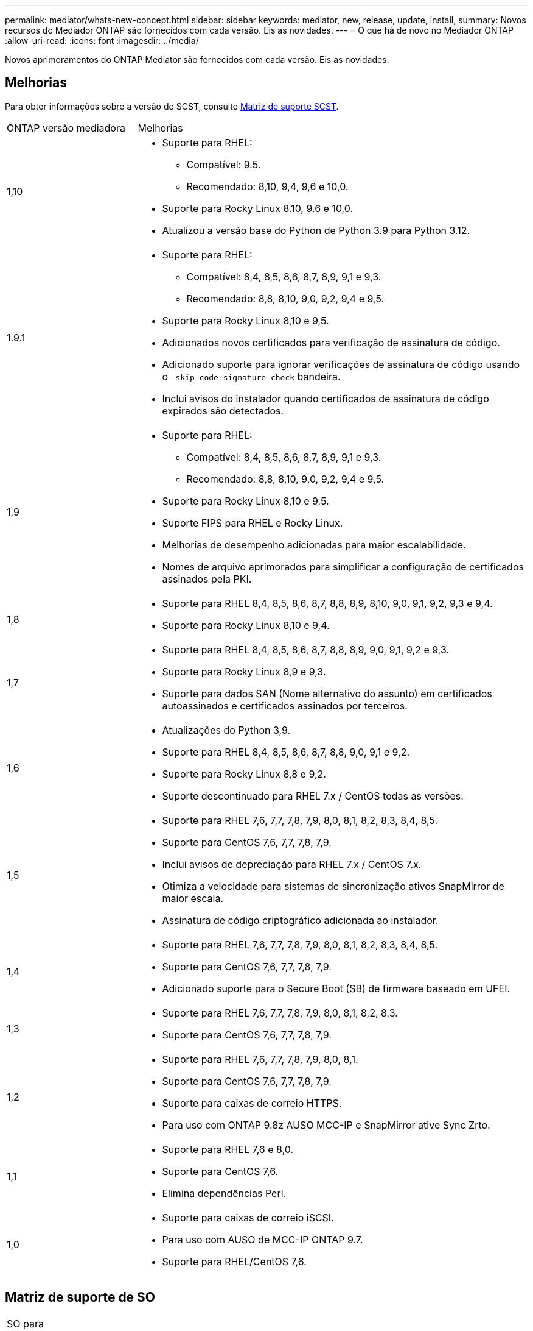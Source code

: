 ---
permalink: mediator/whats-new-concept.html 
sidebar: sidebar 
keywords: mediator, new, release, update, install, 
summary: Novos recursos do Mediador ONTAP são fornecidos com cada versão. Eis as novidades. 
---
= O que há de novo no Mediador ONTAP
:allow-uri-read: 
:icons: font
:imagesdir: ../media/


[role="lead"]
Novos aprimoramentos do ONTAP Mediator são fornecidos com cada versão. Eis as novidades.



== Melhorias

Para obter informações sobre a versão do SCST, consulte <<Matriz de suporte SCST>>.

[cols="25,75"]
|===


| ONTAP versão mediadora | Melhorias 


 a| 
1,10
 a| 
* Suporte para RHEL:
+
** Compatível: 9.5.
** Recomendado: 8,10, 9,4, 9,6 e 10,0.


* Suporte para Rocky Linux 8.10, 9.6 e 10,0.
* Atualizou a versão base do Python de Python 3.9 para Python 3.12.




 a| 
1.9.1
 a| 
* Suporte para RHEL:
+
** Compatível: 8,4, 8,5, 8,6, 8,7, 8,9, 9,1 e 9,3.
** Recomendado: 8,8, 8,10, 9,0, 9,2, 9,4 e 9,5.


* Suporte para Rocky Linux 8,10 e 9,5.
* Adicionados novos certificados para verificação de assinatura de código.
* Adicionado suporte para ignorar verificações de assinatura de código usando o  `-skip-code-signature-check` bandeira.
* Inclui avisos do instalador quando certificados de assinatura de código expirados são detectados.




 a| 
1,9
 a| 
* Suporte para RHEL:
+
** Compatível: 8,4, 8,5, 8,6, 8,7, 8,9, 9,1 e 9,3.
** Recomendado: 8,8, 8,10, 9,0, 9,2, 9,4 e 9,5.


* Suporte para Rocky Linux 8,10 e 9,5.
* Suporte FIPS para RHEL e Rocky Linux.
* Melhorias de desempenho adicionadas para maior escalabilidade.
* Nomes de arquivo aprimorados para simplificar a configuração de certificados assinados pela PKI.




 a| 
1,8
 a| 
* Suporte para RHEL 8,4, 8,5, 8,6, 8,7, 8,8, 8,9, 8,10, 9,0, 9,1, 9,2, 9,3 e 9,4.
* Suporte para Rocky Linux 8,10 e 9,4.




 a| 
1,7
 a| 
* Suporte para RHEL 8,4, 8,5, 8,6, 8,7, 8,8, 8,9, 9,0, 9,1, 9,2 e 9,3.
* Suporte para Rocky Linux 8,9 e 9,3.
* Suporte para dados SAN (Nome alternativo do assunto) em certificados autoassinados e certificados assinados por terceiros.




 a| 
1,6
 a| 
* Atualizações do Python 3,9.
* Suporte para RHEL 8,4, 8,5, 8,6, 8,7, 8,8, 9,0, 9,1 e 9,2.
* Suporte para Rocky Linux 8,8 e 9,2.
* Suporte descontinuado para RHEL 7.x / CentOS todas as versões.




 a| 
1,5
 a| 
* Suporte para RHEL 7,6, 7,7, 7,8, 7,9, 8,0, 8,1, 8,2, 8,3, 8,4, 8,5.
* Suporte para CentOS 7,6, 7,7, 7,8, 7,9.
* Inclui avisos de depreciação para RHEL 7.x / CentOS 7.x.
* Otimiza a velocidade para sistemas de sincronização ativos SnapMirror de maior escala.
* Assinatura de código criptográfico adicionada ao instalador.




 a| 
1,4
 a| 
* Suporte para RHEL 7,6, 7,7, 7,8, 7,9, 8,0, 8,1, 8,2, 8,3, 8,4, 8,5.
* Suporte para CentOS 7,6, 7,7, 7,8, 7,9.
* Adicionado suporte para o Secure Boot (SB) de firmware baseado em UFEI.




 a| 
1,3
 a| 
* Suporte para RHEL 7,6, 7,7, 7,8, 7,9, 8,0, 8,1, 8,2, 8,3.
* Suporte para CentOS 7,6, 7,7, 7,8, 7,9.




 a| 
1,2
 a| 
* Suporte para RHEL 7,6, 7,7, 7,8, 7,9, 8,0, 8,1.
* Suporte para CentOS 7,6, 7,7, 7,8, 7,9.
* Suporte para caixas de correio HTTPS.
* Para uso com ONTAP 9.8z AUSO MCC-IP e SnapMirror ative Sync Zrto.




 a| 
1,1
 a| 
* Suporte para RHEL 7,6 e 8,0.
* Suporte para CentOS 7,6.
* Elimina dependências Perl.




 a| 
1,0
 a| 
* Suporte para caixas de correio iSCSI.
* Para uso com AUSO de MCC-IP ONTAP 9.7.
* Suporte para RHEL/CentOS 7,6.


|===


== Matriz de suporte de SO

|===


| SO para Mediador ONTAP | 1,10 | 1.9.1 | 1,9 | 1,8 | 1,7 | 1,6 | 1,5 | 1,4 | 1,3 | 1,2 | 1,1 | 1,0 


 a| 
7,6
 a| 
Obsoleto
 a| 
Obsoleto
 a| 
Obsoleto
 a| 
Obsoleto
 a| 
Obsoleto
 a| 
Obsoleto
 a| 
Sim
 a| 
Sim
 a| 
Sim
 a| 
Sim
 a| 
Sim
 a| 
Sim (apenas RHEL)



 a| 
7,7
 a| 
Obsoleto
 a| 
Obsoleto
 a| 
Obsoleto
 a| 
Obsoleto
 a| 
Obsoleto
 a| 
Obsoleto
 a| 
Sim
 a| 
Sim
 a| 
Sim
 a| 
Sim
 a| 
Não
 a| 
Não



 a| 
7,8
 a| 
Obsoleto
 a| 
Obsoleto
 a| 
Obsoleto
 a| 
Obsoleto
 a| 
Obsoleto
 a| 
Obsoleto
 a| 
Sim
 a| 
Sim
 a| 
Sim
 a| 
Sim
 a| 
Não
 a| 
Não



 a| 
7,9
 a| 
Obsoleto
 a| 
Obsoleto
 a| 
Obsoleto
 a| 
Obsoleto
 a| 
Obsoleto
 a| 
Obsoleto
 a| 
Sim
 a| 
Sim
 a| 
Sim
 a| 
Compatível
 a| 
Não
 a| 
Não



 a| 
RHEL 8,0
 a| 
Obsoleto
 a| 
Obsoleto
 a| 
Obsoleto
 a| 
Obsoleto
 a| 
Obsoleto
 a| 
Obsoleto
 a| 
Sim
 a| 
Sim
 a| 
Sim
 a| 
Sim
 a| 
Sim
 a| 
Não



 a| 
RHEL 8,1
 a| 
Obsoleto
 a| 
Obsoleto
 a| 
Obsoleto
 a| 
Obsoleto
 a| 
Obsoleto
 a| 
Obsoleto
 a| 
Sim
 a| 
Sim
 a| 
Sim
 a| 
Sim
 a| 
Não
 a| 
Não



 a| 
RHEL 8,2
 a| 
Obsoleto
 a| 
Obsoleto
 a| 
Obsoleto
 a| 
Obsoleto
 a| 
Obsoleto
 a| 
Obsoleto
 a| 
Sim
 a| 
Sim
 a| 
Sim
 a| 
Não
 a| 
Não
 a| 
Não



 a| 
RHEL 8,3
 a| 
Obsoleto
 a| 
Obsoleto
 a| 
Obsoleto
 a| 
Obsoleto
 a| 
Obsoleto
 a| 
Obsoleto
 a| 
Sim
 a| 
Sim
 a| 
Sim
 a| 
Não
 a| 
Não
 a| 
Não



 a| 
RHEL 8,4
 a| 
Não
 a| 
Compatível
 a| 
Compatível
 a| 
Sim
 a| 
Sim
 a| 
Sim
 a| 
Sim
 a| 
Sim
 a| 
Não
 a| 
Não
 a| 
Não
 a| 
Não



 a| 
RHEL 8,5
 a| 
Não
 a| 
Compatível
 a| 
Compatível
 a| 
Sim
 a| 
Sim
 a| 
Sim
 a| 
Sim
 a| 
Sim
 a| 
Não
 a| 
Não
 a| 
Não
 a| 
Não



 a| 
RHEL 8,6
 a| 
Não
 a| 
Compatível
 a| 
Compatível
 a| 
Sim
 a| 
Sim
 a| 
Sim
 a| 
Não
 a| 
Não
 a| 
Não
 a| 
Não
 a| 
Não
 a| 
Não



 a| 
RHEL 8,7
 a| 
Não
 a| 
Compatível
 a| 
Compatível
 a| 
Sim
 a| 
Sim
 a| 
Sim
 a| 
Não
 a| 
Não
 a| 
Não
 a| 
Não
 a| 
Não
 a| 
Não



 a| 
RHEL 8,8
 a| 
Não
 a| 
Sim
 a| 
Sim
 a| 
Sim
 a| 
Sim
 a| 
Sim
 a| 
Não
 a| 
Não
 a| 
Não
 a| 
Não
 a| 
Não
 a| 
Não



 a| 
RHEL 8,9
 a| 
Não
 a| 
Compatível
 a| 
Compatível
 a| 
Sim
 a| 
Sim
 a| 
Não
 a| 
Não
 a| 
Não
 a| 
Não
 a| 
Não
 a| 
Não
 a| 
Não



 a| 
RHEL 8,10
 a| 
Sim
 a| 
Sim
 a| 
Sim
 a| 
Sim
 a| 
Não
 a| 
Não
 a| 
Não
 a| 
Não
 a| 
Não
 a| 
Não
 a| 
Não
 a| 
Não



 a| 
RHEL 9,0
 a| 
Não
 a| 
Sim
 a| 
Sim
 a| 
Sim
 a| 
Sim
 a| 
Sim
 a| 
Não
 a| 
Não
 a| 
Não
 a| 
Não
 a| 
Não
 a| 
Não



 a| 
RHEL 9,1
 a| 
Não
 a| 
Compatível
 a| 
Compatível
 a| 
Sim
 a| 
Sim
 a| 
Sim
 a| 
Não
 a| 
Não
 a| 
Não
 a| 
Não
 a| 
Não
 a| 
Não



 a| 
RHEL 9,2
 a| 
Não
 a| 
Sim
 a| 
Sim
 a| 
Sim
 a| 
Sim
 a| 
Sim
 a| 
Não
 a| 
Não
 a| 
Não
 a| 
Não
 a| 
Não
 a| 
Não



 a| 
RHEL 9,3
 a| 
Não
 a| 
Compatível
 a| 
Compatível
 a| 
Sim
 a| 
Sim
 a| 
Não
 a| 
Não
 a| 
Não
 a| 
Não
 a| 
Não
 a| 
Não
 a| 
Não



 a| 
RHEL 9,4
 a| 
Sim
 a| 
Sim
 a| 
Sim
 a| 
Sim
 a| 
Não
 a| 
Não
 a| 
Não
 a| 
Não
 a| 
Não
 a| 
Não
 a| 
Não
 a| 
Não



 a| 
RHEL 9,5
 a| 
Compatível
 a| 
Sim
 a| 
Sim
 a| 
Não
 a| 
Não
 a| 
Não
 a| 
Não
 a| 
Não
 a| 
Não
 a| 
Não
 a| 
Não
 a| 
Não



 a| 
RHEL 9.6
 a| 
Sim
 a| 
Sim
 a| 
Não
 a| 
Não
 a| 
Não
 a| 
Não
 a| 
Não
 a| 
Não
 a| 
Não
 a| 
Não
 a| 
Não
 a| 
Não



 a| 
RHEL 10.0
 a| 
Sim
 a| 
Sim
 a| 
Não
 a| 
Não
 a| 
Não
 a| 
Não
 a| 
Não
 a| 
Não
 a| 
Não
 a| 
Não
 a| 
Não
 a| 
Não



 a| 
CentOS 8 e stream
 a| 
Não
 a| 
Não
 a| 
Não
 a| 
Não
 a| 
Não
 a| 
Não
 a| 
Não
 a| 
Não
 a| 
Não
 a| 
N/A.
 a| 
N/A.
 a| 
N/A.



 a| 
Rocky Linux 8
 a| 
Sim
 a| 
Sim
 a| 
Sim
 a| 
Sim
 a| 
Sim
 a| 
Sim
 a| 
N/A.
 a| 
N/A.
 a| 
N/A.
 a| 
N/A.
 a| 
N/A.
 a| 
N/A.



 a| 
Rocky Linux 9
 a| 
Sim
 a| 
Sim
 a| 
Sim
 a| 
Sim
 a| 
Sim
 a| 
Sim
 a| 
N/A.
 a| 
N/A.
 a| 
N/A.
 a| 
N/A.
 a| 
N/A.
 a| 
N/A.



 a| 
Rocky Linux 10,0
 a| 
Sim
 a| 
Não
 a| 
Não
 a| 
Não
 a| 
Não
 a| 
Não
 a| 
Não
 a| 
Não
 a| 
Não
 a| 
Não
 a| 
Não
 a| 
Não



 a| 
Oracle Linux 9
 a| 
Não
 a| 
Não
 a| 
Não
 a| 
Não
 a| 
Não
 a| 
Não
 a| 
Não
 a| 
Não
 a| 
Não
 a| 
Não
 a| 
Não
 a| 
Não



 a| 
Oracle Linux 10
 a| 
Não
 a| 
Não
 a| 
Não
 a| 
Não
 a| 
Não
 a| 
Não
 a| 
Não
 a| 
Não
 a| 
Não
 a| 
Não
 a| 
Não
 a| 
Não

|===
* OS refere-se a versões RedHat e CentOS, a menos que especificado de outra forma.
* "Sim" significa que o SO é recomendado para a instalação do Mediador ONTAP e é totalmente compatível e suportado.
* "Não" significa que o SO e o Mediador ONTAP não são compatíveis.
* "Compatível" significa que o RHEL não suporta mais esta versão, mas o Mediador ONTAP ainda pode ser instalado.
* O CentOS 8 foi removido para todas as versões devido à sua ramificação. O CentOS Stream foi considerado como um sistema operacional de destino de produção adequado. Nenhum suporte está planejado.
* O ONTAP Mediator 1,5 foi a última versão suportada para sistemas operacionais de ramificação RHEL 7.x.
* O ONTAP Mediator 1,6 adiciona suporte para Linux 8 e 9.




== Matriz de suporte SCST

A tabela a seguir mostra a versão SCST suportada para cada versão do ONTAP Mediator.

[cols="2*"]
|===
| ONTAP versão mediadora | Versão SCST suportada 


| Mediador ONTAP 1.10 | scst-3.9.tar.gz 


| Mediador ONTAP 1.9.1 | scst-3,8.0.tar.bz2 


| ONTAP Mediador 1,9 | scst-3,8.0.tar.bz2 


| ONTAP Mediador 1,8 | scst-3,8.0.tar.bz2 


| ONTAP Mediador 1,7 | scst-3,7.0.tar.bz2 


| ONTAP Mediador 1,6 | scst-3,7.0.tar.bz2 


| ONTAP Mediador 1,5 | scst-3,6.0.tar.bz2 


| ONTAP Mediador 1,4 | scst-3,6.0.tar.bz2 


| ONTAP Mediador 1,3 | scst-3,5.0.tar.bz2 


| ONTAP Mediador 1,2 | scst-3,4.0.tar.bz2 


| ONTAP Mediador 1,1 | scst-3,4.0.tar.bz2 


| ONTAP Mediador 1,0 | scst-3,3.0.tar.bz2 
|===